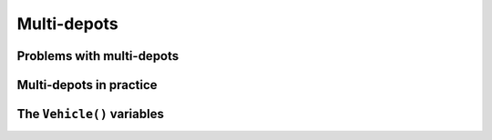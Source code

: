 ..  _cvrp_multi_depots:

Multi-depots
=========================

..  only:: draft

    Some instances have different depots. This is not a problem for the RL. You can have as many depots as you want (within 
    the limit of an ``int``). These depots can be starting, ending or starting and ending depots. Each problem in the RL is 
    modeled with *routes*: each route starts at a depot, finishes at a depot and is serviced by one vehicle. The auxiliary graph 
    used internally is constructed in such a way that every vehicle has its own starting and ending depots.
    
Problems with multi-depots
------------------------------

..  only:: draft

    You can find the source code in the file :file:`chap14/rl_auxiliary_graph.cc`.

    We only consider problems where the starting and ending depots are knows for each vehicles. If you have to deal 
    with a problem where this is not the case, there are a bunch of modeling tricks where you can add fictive nodes.
    
    To create the ``RoutingModel`` with multi-depots, simply give an 
    ``std::vector<std::pair<RoutingModel::NodexIndex, RoutingModel::NodexIndex> >`` with the list of pairs of starting and 
    ending depots in the original graph, one pair for each vehicle. The index of the pairs in the ``std::vector`` 
    corresponds to the index of the vehicles.
    
    Let's implement the code for the instance used in the sub-section :ref:`auxiliary_graph_first_encounter` when 
    we first presented the auxiliary graph.

    ..  only:: html
        
        ..  image:: images/rl_original_graph.*
            :align: center
            :width: 200 pt

    ..  only:: latex
        
        ..  image:: images/rl_original_graph.*
            :align: center
            :width: 150 pt


    In this example, we take four vehicles/routes:
    
    * route 0: starts at 1 and ends at 4
    * route 1: starts at 3 and ends at 4
    * route 2: starts at 3 and ends at 7
    * route 3: starts at 4 and ends at 7
    
    Here is the code:
    
    ..  code-block:: c++
    
        std::vector<std::pair<RoutingModel::NodeIndex, 
                                       RoutingModel::NodeIndex> > depots(4);
        depots[0] = std::make_pair(1,4);
        depots[1] = std::make_pair(3,4);
        depots[2] = std::make_pair(3,7);
        depots[3] = std::make_pair(4,7);
        
        RoutingModel VRP(9, 4, depots);

    The number of vehicles (``4``) and the length of the ``std::vector`` with the pairs of depots (``depots.length()``) must 
    be equal [#what_if_depots_length_not_equal_nbr_vehicles]_. 

    ..  [#what_if_depots_length_not_equal_nbr_vehicles] If not, you trigger an ``assert()``.

Multi-depots in practice
--------------------------

..  only:: draft

    There are several restrictions on the depots and practical facts about the RL model that are worth mentionning.
    
    All vehicles will not necessarly be used in a solution but if a vehicle is used it will respect its 
    starting and ending depots. When a vehicle is **not** used, the ``NextVar()`` variable corresponding to the starting 
    depot of this vehicle points to the ending depot of this vehicle, i.e. if you have:
    
    ..  code-block:: c++
    
        int vehicle = ...;
        IntVar * start_var = routing.NextVar(routing.Start(vehicle)).
        Assignment * solution = routing.Solve(...);

    and the vehicle ``vehicle`` is **not** used in this solution, then
    
    ..  code-block:: c++
    
        routing.IsEnd(solution.Value(start_var));
        
    returns ``true`` [#no_nextvar_for_end_depot]_. 
    

    ..  [#no_nextvar_for_end_depot] Remember that there are **no** ``NextVar()`` variables for end depots. 
        This is exactly how the method ``IsVehicleUsed()`` of the ``RoutingModel`` class to test if a vehicle is used 
        in a given solution or not works.

The ``Vehicle()`` variables
----------------------------------

..  only:: draft

    dsd

..  only:: final

    ..  raw:: html
        
        <br><br><br><br><br><br><br><br><br><br><br><br><br><br><br><br><br><br><br><br><br><br><br><br><br><br><br>
        <br><br><br><br><br><br><br><br><br><br><br><br><br><br><br><br><br><br><br><br><br><br><br><br><br><br><br>

